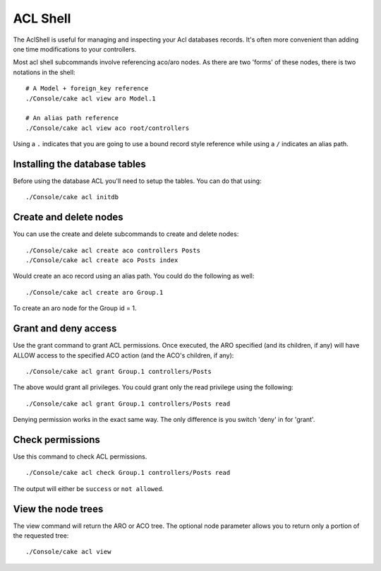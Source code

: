 ACL Shell
#########

The AclShell is useful for managing and inspecting your Acl databases records.
It's often more convenient than adding one time modifications to your
controllers.

Most acl shell subcommands involve referencing aco/aro nodes. As there are two
'forms' of these nodes, there is two notations in the shell::

    # A Model + foreign_key reference
    ./Console/cake acl view aro Model.1

    # An alias path reference
    ./Console/cake acl view aco root/controllers

Using a ``.`` indicates that you are going to use a bound record style reference
while using a ``/`` indicates an alias path.

Installing the database tables
==============================

Before using the database ACL you'll need to setup the tables. You can do that
using::

    ./Console/cake acl initdb

Create and delete nodes
=======================

You can use the create and delete subcommands to create and delete nodes::

    ./Console/cake acl create aco controllers Posts
    ./Console/cake acl create aco Posts index

Would create an aco record using an alias path. You could do the following as
well::

    ./Console/cake acl create aro Group.1

To create an aro node for the Group id = 1.

Grant and deny access
=====================

Use the grant command to grant ACL permissions. Once executed, the ARO
specified (and its children, if any) will have ALLOW access to the
specified ACO action (and the ACO's children, if any)::

    ./Console/cake acl grant Group.1 controllers/Posts

The above would grant all privileges. You could grant only the read privilege
using the following::

    ./Console/cake acl grant Group.1 controllers/Posts read

Denying permission works in the exact same way. The only difference is you
switch 'deny' in for 'grant'.

Check permissions
=================

Use this command to check ACL permissions. ::

    ./Console/cake acl check Group.1 controllers/Posts read

The output will either be ``success`` or ``not allowed``.

View the node trees
===================

The view command will return the ARO or ACO tree. The optional node parameter
allows you to return only a portion of the requested tree::

    ./Console/cake acl view



.. meta::
    :title lang=en: ACL Shell
    :keywords lang=en: record style,style reference,acl,database tables,group id,notations,alias,privilege,node,privileges,shell,databases
